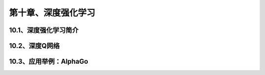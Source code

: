第十章、深度强化学习
=======================================================================
10.1、深度强化学习简介
---------------------------------------------------------------------
10.2、深度Q网络
---------------------------------------------------------------------
10.3、应用举例：AlphaGo
---------------------------------------------------------------------


